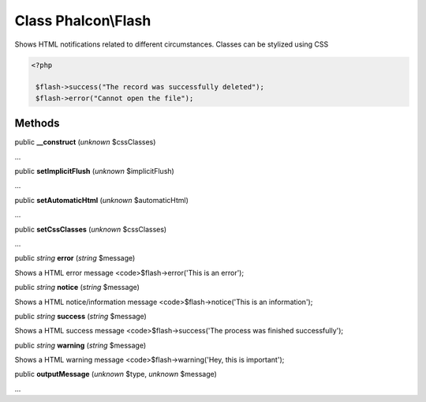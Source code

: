 Class **Phalcon\\Flash**
========================

Shows HTML notifications related to different circumstances. Classes can be stylized using CSS 

.. code-block:: php

    <?php

     $flash->success("The record was successfully deleted");
     $flash->error("Cannot open the file");



Methods
---------

public  **__construct** (*unknown* $cssClasses)

...


public  **setImplicitFlush** (*unknown* $implicitFlush)

...


public  **setAutomaticHtml** (*unknown* $automaticHtml)

...


public  **setCssClasses** (*unknown* $cssClasses)

...


public *string*  **error** (*string* $message)

Shows a HTML error message <code>$flash->error('This is an error');



public *string*  **notice** (*string* $message)

Shows a HTML notice/information message <code>$flash->notice('This is an information');



public *string*  **success** (*string* $message)

Shows a HTML success message <code>$flash->success('The process was finished successfully');



public *string*  **warning** (*string* $message)

Shows a HTML warning message <code>$flash->warning('Hey, this is important');



public  **outputMessage** (*unknown* $type, *unknown* $message)

...



